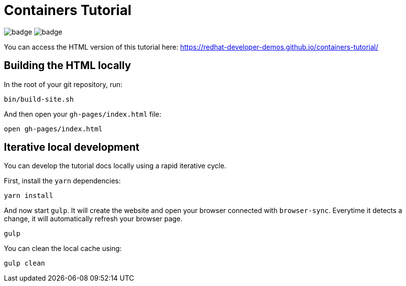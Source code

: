 = Containers Tutorial

image:https://github.com/redhat-developer-demos/quarkus-tutorial/workflows/docs/badge.svg[]
image:https://github.com/redhat-developer-demos/quarkus-tutorial/workflows/price-generator/badge.svg[]


You can access the HTML version of this tutorial here: https://redhat-developer-demos.github.io/containers-tutorial/[window="_blank"]

## Building the HTML locally

In the root of your git repository, run:

```
bin/build-site.sh
```

And then open your `gh-pages/index.html` file:

```
open gh-pages/index.html
```

## Iterative local development

You can develop the tutorial docs locally using a rapid iterative cycle.

First, install the `yarn` dependencies:

[source,bash]
----
yarn install
----

And now start `gulp`. It will create the website and open your browser connected with `browser-sync`. Everytime it detects a change, it will automatically refresh your browser page.

[source,bash]
----
gulp
----

You can clean the local cache using:

[source,bash]
----
gulp clean
----
